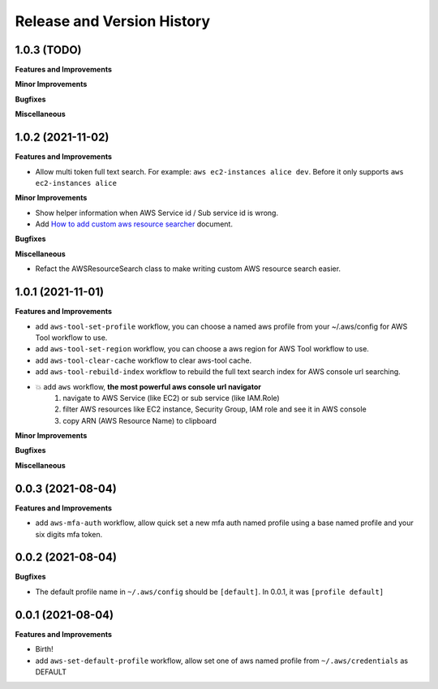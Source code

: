 .. _release_history:

Release and Version History
==============================================================================


1.0.3 (TODO)
~~~~~~~~~~~~~~~~~~~~~~~~~~~~~~~~~~~~~~~~~~~~~~~~~~~~~~~~~~~~~~~~~~~~~~~~~~~~~~
**Features and Improvements**

**Minor Improvements**

**Bugfixes**

**Miscellaneous**


1.0.2 (2021-11-02)
~~~~~~~~~~~~~~~~~~~~~~~~~~~~~~~~~~~~~~~~~~~~~~~~~~~~~~~~~~~~~~~~~~~~~~~~~~~~~~
**Features and Improvements**

- Allow multi token full text search. For example: ``aws ec2-instances alice dev``. Before it only supports ``aws ec2-instances alice``

**Minor Improvements**

- Show helper information when AWS Service id / Sub service id is wrong.
- Add `How to add custom aws resource searcher <./docs/source/How-to-add-custom-aws-resource-searcher.rst>`_ document.

**Bugfixes**

**Miscellaneous**

- Refact the AWSResourceSearch class to make writing custom AWS resource search easier.


1.0.1 (2021-11-01)
~~~~~~~~~~~~~~~~~~~~~~~~~~~~~~~~~~~~~~~~~~~~~~~~~~~~~~~~~~~~~~~~~~~~~~~~~~~~~~
**Features and Improvements**

- add ``aws-tool-set-profile`` workflow, you can choose a named aws profile from your ~/.aws/config for AWS Tool workflow to use.
- add ``aws-tool-set-region`` workflow, you can choose a aws region for AWS Tool workflow to use.
- add ``aws-tool-clear-cache`` workflow to clear aws-tool cache.
- add ``aws-tool-rebuild-index`` workflow to rebuild the full text search index for AWS console url searching.
- 💥 add ``aws`` workflow, **the most powerful aws console url navigator**
    1. navigate to AWS Service (like EC2) or sub service (like IAM.Role)
    2. filter AWS resources like EC2 instance, Security Group, IAM role and see it in AWS console
    3. copy ARN (AWS Resource Name) to clipboard

**Minor Improvements**

**Bugfixes**

**Miscellaneous**


0.0.3 (2021-08-04)
~~~~~~~~~~~~~~~~~~~~~~~~~~~~~~~~~~~~~~~~~~~~~~~~~~~~~~~~~~~~~~~~~~~~~~~~~~~~~~
**Features and Improvements**

- add ``aws-mfa-auth`` workflow, allow quick set a new mfa auth named profile using a base named profile and your six digits mfa token.


0.0.2 (2021-08-04)
~~~~~~~~~~~~~~~~~~~~~~~~~~~~~~~~~~~~~~~~~~~~~~~~~~~~~~~~~~~~~~~~~~~~~~~~~~~~~~
**Bugfixes**

- The default profile name in ``~/.aws/config`` should be ``[default]``. In 0.0.1, it was ``[profile default]``


0.0.1 (2021-08-04)
~~~~~~~~~~~~~~~~~~~~~~~~~~~~~~~~~~~~~~~~~~~~~~~~~~~~~~~~~~~~~~~~~~~~~~~~~~~~~~
**Features and Improvements**

- Birth!
- add ``aws-set-default-profile`` workflow, allow set one of aws named profile from ``~/.aws/credentials`` as DEFAULT
